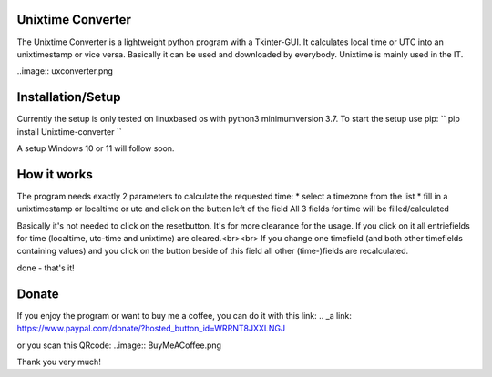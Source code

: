 ==================
Unixtime Converter
==================

The Unixtime Converter is a lightweight python program with a Tkinter-GUI. 
It calculates local time or UTC into an unixtimestamp or vice versa. Basically 
it can be used and downloaded by everybody. Unixtime is mainly used in the IT.

..image:: uxconverter.png

==================
Installation/Setup
==================

Currently the setup is only tested on linuxbased os with python3 minimumversion 3.7.
To start the setup use pip:
``
pip install Unixtime-converter
``

A setup Windows 10 or 11 will follow soon.

============
How it works
============

The program needs exactly 2 parameters to calculate the requested time:
* select a timezone from the list
* fill in a unixtimestamp or localtime or utc and click on the butten left of the field
All 3 fields for time will be filled/calculated

Basically it's not needed to click on the resetbutton. It's for more clearance for the usage. If you click on it all entriefields for time (localtime, utc-time and unixtime) are cleared.<br><br>
If you change one timefield (and both other timefields containing values) and you click on the button beside of this field all other (time-)fields are recalculated.

done - that's it!

======
Donate
======
If you enjoy the program or want to buy me a coffee, you can do it with this link:
.. _a link: https://www.paypal.com/donate/?hosted_button_id=WRRNT8JXXLNGJ

or you scan this QRcode:
..image:: BuyMeACoffee.png

Thank you very much!
